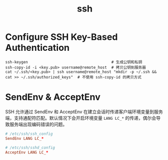 :PROPERTIES:
:ID:       91EBB4FD-23BC-4B54-98A7-CA495A5DDA2E
:END:
#+TITLE: ssh

* Configure SSH Key-Based Authentication
  #+begin_example
    ssh-keygen                                     # 生成公钥和私钥
    ssh-copy-id -i <key.pub> username@remote_host  # 拷贝公钥到服务器
    cat ~/.ssh/<key.pub> | ssh username@remote_host "mkdir -p ~/.ssh && cat >> ~/.ssh/authorized_keys"  # 不使用 ssh-copy-id 的拷贝方式
  #+end_example


* SendEnv & AcceptEnv
  SSH 允许通过 SendEnv 和 AcceptEnv 在建立会话时传递客户端环境变量到服务端，支持通配符匹配。默认情况下会开启环境变量 =LANG LC_*= 的传递，偶尔会导致服务端出现编码错误的问题。

  #+begin_src conf
    # /etc/ssh/ssh_config
    SendEnv LANG LC_*
    
    # /etc/ssh/sshd_config
    AcceptEnv LANG LC_*
  #+end_src

